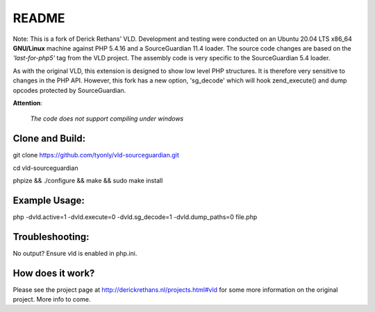 README
======

Note: This is a fork of Derick Rethans' VLD. Development and testing were conducted on an Ubuntu 20.04 LTS x86_64 **GNU/Linux** machine against PHP 5.4.16 and a SourceGuardian 11.4 loader. 
The source code changes are based on the `'last-for-php5'` tag from the VLD project. 
The assembly code is very specific to the SourceGuardian 5.4 loader.

As with the original VLD, this extension is designed to show low level PHP structures. It is therefore very
sensitive to changes in the PHP API. However, this fork has a new option, 'sg_decode' which will hook 
zend_execute() and dump opcodes protected by SourceGuardian. 

**Attention**: 

  `The code does not support compiling under windows`


Clone and Build:
----------------
git clone https://github.com/tyonly/vld-sourceguardian.git

cd vld-sourceguardian

phpize && ./configure && make && sudo make install

Example Usage:
--------------

php -dvld.active=1 -dvld.execute=0 -dvld.sg_decode=1 -dvld.dump_paths=0 file.php

Troubleshooting:
----------------
No output? Ensure vld is enabled in php.ini.

How does it work?
-----------------

Please see the project page at http://derickrethans.nl/projects.html#vld for
some more information on the original project. More info to come.

